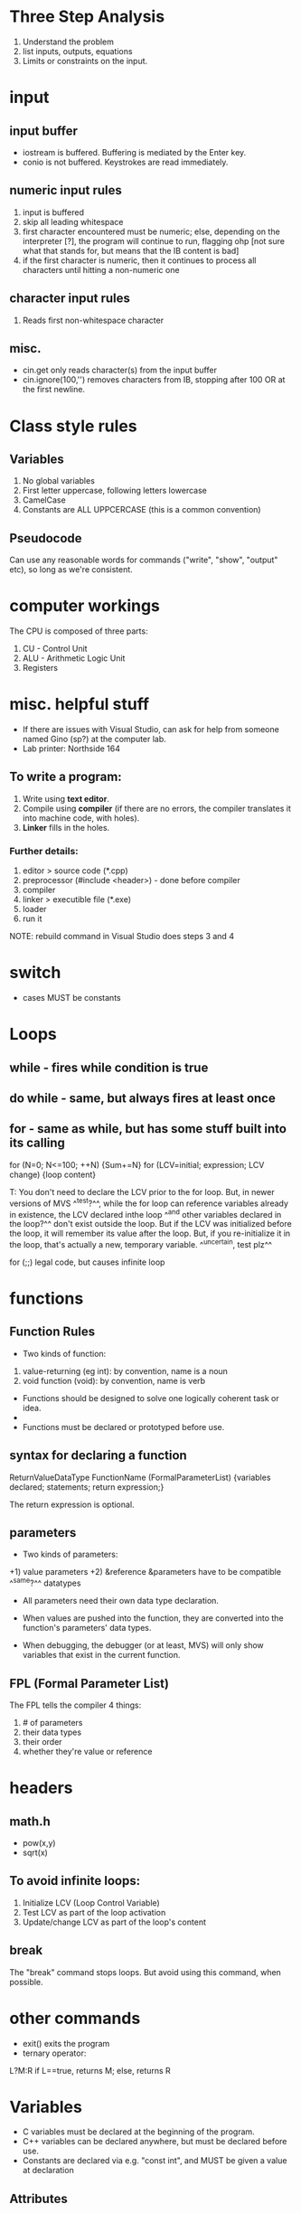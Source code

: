 * Three Step Analysis

1) Understand the problem
2) list inputs, outputs, equations
3) Limits or constraints on the input.

* input
** input buffer
+ iostream is buffered. Buffering is mediated by the Enter key.
+ conio is not buffered. Keystrokes are read immediately.

** numeric input rules
1) input is buffered
2) skip all leading whitespace
3) first character encountered must be numeric; else, depending on the interpreter [?], the program will continue to run, flagging ohp [not sure what that stands for, but means that the IB content is bad]
4) if the first character is numeric, then it continues to process all characters until hitting a non-numeric one

** character input rules
1) Reads first non-whitespace character

** misc.
+ cin.get only reads character(s) from the input buffer
+ cin.ignore(100,'\n') removes characters from IB, stopping after 100 OR at the first newline.

* Class style rules
** Variables
1) No global variables
2) First letter uppercase, following letters lowercase
3) CamelCase
4) Constants are ALL UPPCERCASE (this is a common convention)

** Pseudocode
Can use any reasonable words for commands ("write", "show", "output" etc), so long as we're consistent.

* computer workings

The CPU is composed of three parts:
1) CU - Control Unit
2) ALU - Arithmetic Logic Unit
3) Registers

* misc. helpful stuff

+ If there are issues with Visual Studio, can ask for help from someone named Gino (sp?) at the computer lab.
+ Lab printer: Northside 164

** To write a program:
1) Write using *text editor*.
2) Compile using *compiler* (if there are no errors, the compiler translates it into machine code, with holes).
3) *Linker* fills in the holes.

*** Further details:
1) editor > source code (*.cpp)
2) preprocessor (#include <header>) - done before compiler
3) compiler
4) linker > executible file (*.exe)
5) loader
6) run it
NOTE: rebuild command in Visual Studio does steps 3 and 4

* switch
+ cases MUST be constants

* Loops

** while - fires while condition is true
** do while - same, but always fires at least once
** for - same as while, but has some stuff built into its calling
for (N=0; N<=100; ++N) {Sum+=N}
for (LCV=initial; expression; LCV change) {loop content}

T: You don't need to declare the LCV prior to the for loop. But, in newer versions of MVS ^^test?^^, while the for loop can reference variables already in existence, the LCV declared inthe loop ^^and other variables declared in the loop?^^ don't exist outside the loop. But if the LCV was initialized before the loop, it will remember its value after the loop. But, if you re-initialize it in the loop, that's actually a new, temporary variable. ^^uncertain, test plz^^

for (;;)
legal code, but causes infinite loop

* functions

** Function Rules
+ Two kinds of function:
1) value-returning (eg int): by convention, name is a noun
2) void function (void): by convention, name is verb

+ Functions should be designed to solve one logically coherent task or idea.
+
+ Functions must be declared or prototyped before use.

** syntax for declaring a function
ReturnValueDataType FunctionName (FormalParameterList)
{variables declared; statements; return expression;}

The return expression is optional.

** parameters
+ Two kinds of parameters:
+1) value parameters
+2) &reference &parameters have to be compatible ^^same?^^ datatypes
+ All parameters need their own data type declaration.
+ When values are pushed into the function, they are converted into the function's parameters' data types.

+ When debugging, the debugger (or at least, MVS) will only show variables that exist in the current function.

** FPL (Formal Parameter List)
The FPL tells the compiler 4 things:
1) # of parameters
2) their data types
3) their order
4) whether they're value or reference

* headers
** math.h
+ pow(x,y)
+ sqrt(x)

** To avoid infinite loops:
1) Initialize LCV (Loop Control Variable)
2) Test LCV as part of the loop activation
3) Update/change LCV as part of the loop's content

** break
The "break" command stops loops. But avoid using this command, when possible.

* other commands
+ exit() exits the program
+ ternary operator:
L?M:R
if L==true, returns M; else, returns R

* Variables
+ C variables must be declared at the beginning of the program.
+ C++ variables can be declared anywhere, but must be declared before use.
+ Constants are declared via e.g. "const int", and MUST be given a value at declaration

** Attributes
1) name
2) value
3) data type
4) size (in RAM)
5) scope (where)
6) storage class (when)
7) linkage


** naming rules
1) First character must be alphanumeric or underscore
2) Following characters can be alphanumeric or underscore [redundant?]
3) C & C++ are case-sensitive
4) Up to either 2^5=32 or 2^8-1=255 characters [teacher unsure]
5) Cannot be a reserved word (e.g. "if")

* backslash characters

\n newline
\t tab
\f form feed
\a alarm [sound]
\" "
\\ \
\r carriage return

* todo
Test break not in a loop
Extract info from review questions #2
